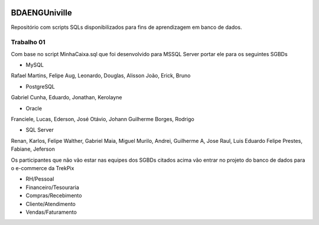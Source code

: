 .. figure:: logounivilleeng.jpg
  :alt: Univille ENG


BDAENGUniville
==============

Repositório com scripts SQLs disponibilizados para fins de aprendizagem em banco de dados.


Trabalho 01
-----------

Com base no script MinhaCaixa.sql que foi desenvolvido para MSSQL Server portar ele para os seguintes SGBDs

* MySQL

Rafael Martins, Felipe Aug, Leonardo, Douglas, Alisson
João, Erick, Bruno

* PostgreSQL

Gabriel Cunha, Eduardo, Jonathan, Kerolayne

* Oracle

Franciele, Lucas, Ederson, José Otávio, Johann
Guilherme Borges, Rodrigo

* SQL Server

Renan, Karlos, Felipe Walther, Gabriel Maia, Miguel
Murilo, Andrei, Guilherme A, Jose Raul, Luis Eduardo
Felipe Prestes, Fabiane, Jeferson

Os participantes que não vão estar nas equipes dos SGBDs citados acima vão entrar no projeto do banco de dados para o e-commerce da TrekPix

* RH/Pessoal
* Financeiro/Tesouraria
* Compras/Recebimento
* Cliente/Atendimento
* Vendas/Faturamento
